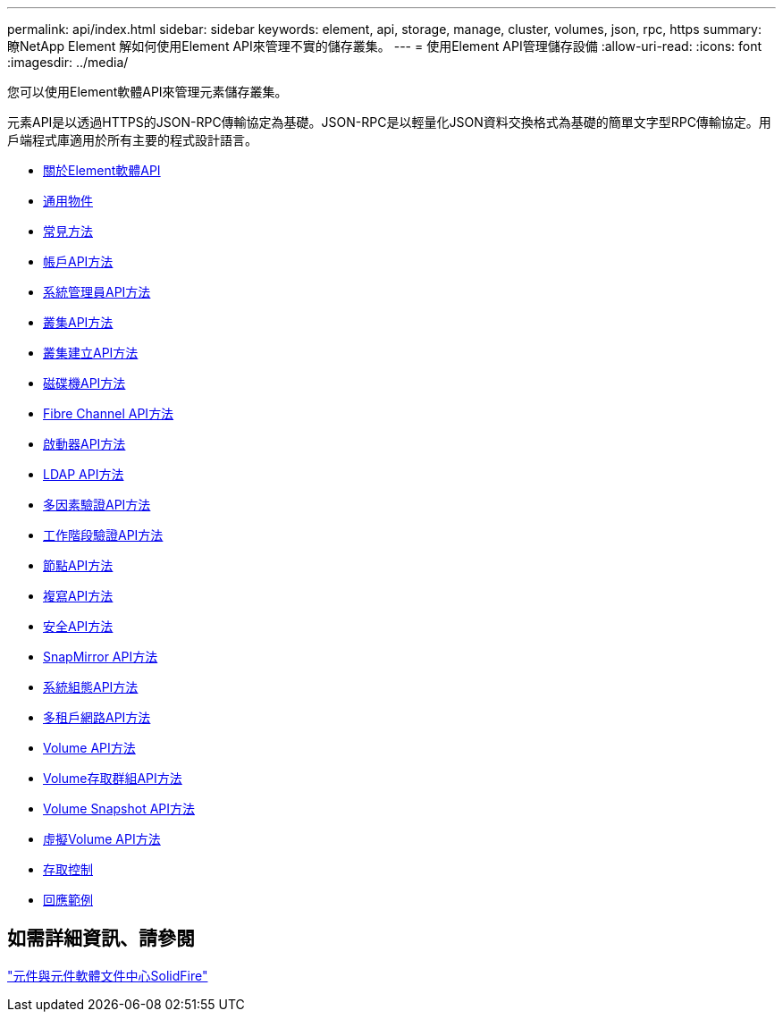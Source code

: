 ---
permalink: api/index.html 
sidebar: sidebar 
keywords: element, api, storage, manage, cluster, volumes, json, rpc, https 
summary: 瞭NetApp Element 解如何使用Element API來管理不實的儲存叢集。 
---
= 使用Element API管理儲存設備
:allow-uri-read: 
:icons: font
:imagesdir: ../media/


[role="lead"]
您可以使用Element軟體API來管理元素儲存叢集。

元素API是以透過HTTPS的JSON-RPC傳輸協定為基礎。JSON-RPC是以輕量化JSON資料交換格式為基礎的簡單文字型RPC傳輸協定。用戶端程式庫適用於所有主要的程式設計語言。

* xref:concept_element_api_about_the_api.adoc[關於Element軟體API]
* xref:concept_element_api_common_objects.adoc[通用物件]
* xref:concept_element_api_common_methods.adoc[常見方法]
* xref:concept_element_api_account_api_methods.adoc[帳戶API方法]
* xref:concept_element_api_administrator_api_methods.adoc[系統管理員API方法]
* xref:concept_element_api_cluster_api_methods.adoc[叢集API方法]
* xref:concept_element_api_create_cluster_api_methods.adoc[叢集建立API方法]
* xref:concept_element_api_drive_api_methods.adoc[磁碟機API方法]
* xref:concept_element_api_fibre_channel_api_methods.adoc[Fibre Channel API方法]
* xref:concept_element_api_initiator_api_methods.adoc[啟動器API方法]
* xref:concept_element_api_ldap_api_methods.adoc[LDAP API方法]
* xref:concept_element_api_multi_factor_authentication_api_methods.adoc[多因素驗證API方法]
* xref:concept_element_api_session_authentication_api_methods.adoc[工作階段驗證API方法]
* xref:concept_element_api_node_api_methods.adoc[節點API方法]
* xref:concept_element_api_replication_api_methods.adoc[複寫API方法]
* xref:concept_element_api_security_api_methods.adoc[安全API方法]
* xref:concept_element_api_snapmirror_api_methods.adoc[SnapMirror API方法]
* xref:concept_element_api_system_configuration_api_methods.adoc[系統組態API方法]
* xref:concept_element_api_multitenant_networking_api_methods.adoc[多租戶網路API方法]
* xref:concept_element_api_volume_api_methods.adoc[Volume API方法]
* xref:concept_element_api_volume_access_group_api_methods.adoc[Volume存取群組API方法]
* xref:concept_element_api_volume_snapshot_api_methods.adoc[Volume Snapshot API方法]
* xref:concept_element_api_vvols_api_methods.adoc[虛擬Volume API方法]
* xref:reference_element_api_app_b_access_control.adoc[存取控制]
* xref:concept_element_api_response_examples.adoc[回應範例]




== 如需詳細資訊、請參閱

http://docs.netapp.com/sfe-122/index.jsp["元件與元件軟體文件中心SolidFire"^]
